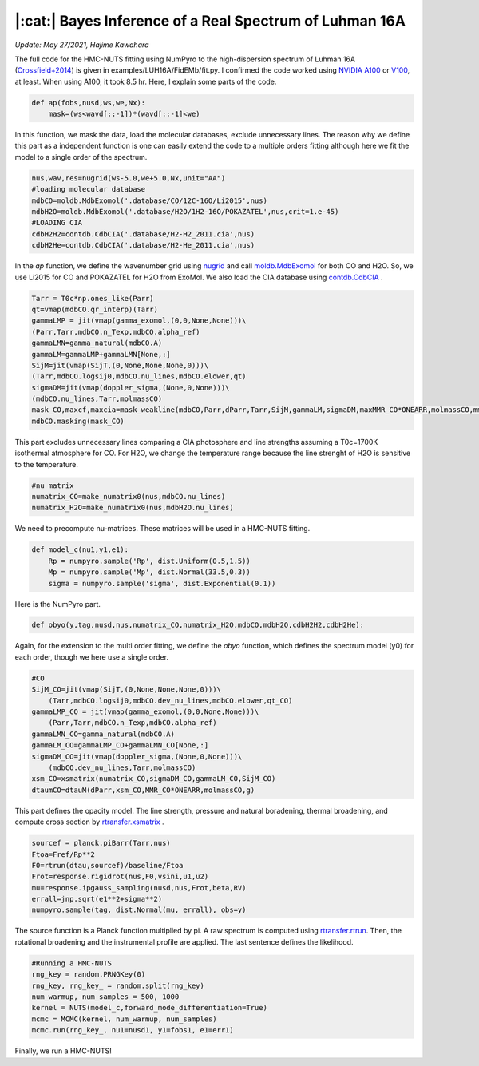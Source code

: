 |:cat:|  Bayes Inference of a Real Spectrum of Luhman 16A  
--------------------------------------------------------------------
*Update: May 27/2021, Hajime Kawahara*

The full code for the HMC-NUTS fitting using NumPyro to the high-dispersion spectrum of Luhman 16A (`Crossfield+2014 <https://www.nature.com/articles/nature12955?proof=t>`_) is given in examples/LUH16A/FidEMb/fit.py. I confirmed the code worked using `NVIDIA A100 <https://www.nvidia.com/en-us/data-center/a100/>`_ or `V100 <https://www.nvidia.com/en-us/data-center/v100/>`_, at least. When using A100, it took 8.5 hr. Here, I explain some parts of the code.

.. image:: results.png


.. code:: python3
	  
	  def ap(fobs,nusd,ws,we,Nx):
	      mask=(ws<wavd[::-1])*(wavd[::-1]<we)

In this function, we mask the data, load the molecular databases, exclude unnecessary lines. The reason why we define this part as a independent function is one can easily extend the code to a multiple orders fitting although here we fit the model to a single order of the spectrum.   


.. code:: python3
	  
	  nus,wav,res=nugrid(ws-5.0,we+5.0,Nx,unit="AA")
	  #loading molecular database 
	  mdbCO=moldb.MdbExomol('.database/CO/12C-16O/Li2015',nus) 
	  mdbH2O=moldb.MdbExomol('.database/H2O/1H2-16O/POKAZATEL',nus,crit=1.e-45) 
	  #LOADING CIA
	  cdbH2H2=contdb.CdbCIA('.database/H2-H2_2011.cia',nus)
	  cdbH2He=contdb.CdbCIA('.database/H2-He_2011.cia',nus)

In the *ap* function, we define the wavenumber grid using `nugrid <../exojax/exojax.spec.html#exojax.spec.rtransfer.nugrid>`_ and call `moldb.MdbExomol <../exojax/exojax.spec.html#exojax.spec.moldb.MdbExomol>`_ for both CO and H2O. So, we use Li2015 for CO and POKAZATEL for H2O from ExoMol. We also load the CIA database using `contdb.CdbCIA <../exojax/exojax.spec.html#exojax.spec.contdb.CdbCIA>`_ .

.. code:: python3

	  Tarr = T0c*np.ones_like(Parr)    
	  qt=vmap(mdbCO.qr_interp)(Tarr)
	  gammaLMP = jit(vmap(gamma_exomol,(0,0,None,None)))\
          (Parr,Tarr,mdbCO.n_Texp,mdbCO.alpha_ref)
	  gammaLMN=gamma_natural(mdbCO.A)
	  gammaLM=gammaLMP+gammaLMN[None,:]
	  SijM=jit(vmap(SijT,(0,None,None,None,0)))\
          (Tarr,mdbCO.logsij0,mdbCO.nu_lines,mdbCO.elower,qt)
	  sigmaDM=jit(vmap(doppler_sigma,(None,0,None)))\
          (mdbCO.nu_lines,Tarr,molmassCO)        
	  mask_CO,maxcf,maxcia=mask_weakline(mdbCO,Parr,dParr,Tarr,SijM,gammaLM,sigmaDM,maxMMR_CO*ONEARR,molmassCO,mmw,g,vmrH2,cdbH2H2)
	  mdbCO.masking(mask_CO)

This part excludes unnecessary lines comparing a CIA photosphere and line strengths assuming a T0c=1700K isothermal atmosphere for CO. For H2O, we change the temperature range because the line strenght of H2O is sensitive to the temperature. 


.. code:: python3

	  #nu matrix
	  numatrix_CO=make_numatrix0(nus,mdbCO.nu_lines)    
	  numatrix_H2O=make_numatrix0(nus,mdbH2O.nu_lines)

We need to precompute nu-matrices. These matrices will be used in a HMC-NUTS fitting.

.. code:: python3

	  def model_c(nu1,y1,e1):
	      Rp = numpyro.sample('Rp', dist.Uniform(0.5,1.5))
	      Mp = numpyro.sample('Mp', dist.Normal(33.5,0.3))
	      sigma = numpyro.sample('sigma', dist.Exponential(0.1))

Here is the NumPyro part.

.. code:: python3

	  def obyo(y,tag,nusd,nus,numatrix_CO,numatrix_H2O,mdbCO,mdbH2O,cdbH2H2,cdbH2He):


Again, for the extension to the multi order fitting, we define the *obyo* function, which defines the spectrum model (y0) for each order, though we here use a single order.   

.. code:: python3
	  
	  #CO
          SijM_CO=jit(vmap(SijT,(0,None,None,None,0)))\
              (Tarr,mdbCO.logsij0,mdbCO.dev_nu_lines,mdbCO.elower,qt_CO)
          gammaLMP_CO = jit(vmap(gamma_exomol,(0,0,None,None)))\
              (Parr,Tarr,mdbCO.n_Texp,mdbCO.alpha_ref)
	  gammaLMN_CO=gamma_natural(mdbCO.A)
          gammaLM_CO=gammaLMP_CO+gammaLMN_CO[None,:]
          sigmaDM_CO=jit(vmap(doppler_sigma,(None,0,None)))\
              (mdbCO.dev_nu_lines,Tarr,molmassCO)    
          xsm_CO=xsmatrix(numatrix_CO,sigmaDM_CO,gammaLM_CO,SijM_CO) 
          dtaumCO=dtauM(dParr,xsm_CO,MMR_CO*ONEARR,molmassCO,g)
	  
This part defines the opacity model. The line strength, pressure and natural boradening, thermal broadening, and compute cross section by `rtransfer.xsmatrix <../exojax/exojax.spec.html#exojax.spec.autospec.AutoXS.xsmatrix>`_ .


.. code:: python3
	  
        sourcef = planck.piBarr(Tarr,nus)
        Ftoa=Fref/Rp**2
        F0=rtrun(dtau,sourcef)/baseline/Ftoa        
        Frot=response.rigidrot(nus,F0,vsini,u1,u2)
        mu=response.ipgauss_sampling(nusd,nus,Frot,beta,RV)        
        errall=jnp.sqrt(e1**2+sigma**2)
        numpyro.sample(tag, dist.Normal(mu, errall), obs=y)

The source function is a Planck function multiplied by pi. A raw spectrum is computed using  `rtransfer.rtrun <../exojax/exojax.spec.html#exojax.spec.rtransfer.rtrun>`_. Then, the rotational broadening and the instrumental profile are applied. The last sentence defines the likelihood.

.. code:: python3

	  #Running a HMC-NUTS
	  rng_key = random.PRNGKey(0)
	  rng_key, rng_key_ = random.split(rng_key)
	  num_warmup, num_samples = 500, 1000
	  kernel = NUTS(model_c,forward_mode_differentiation=True)
	  mcmc = MCMC(kernel, num_warmup, num_samples)
	  mcmc.run(rng_key_, nu1=nusd1, y1=fobs1, e1=err1)

Finally, we run a HMC-NUTS!


